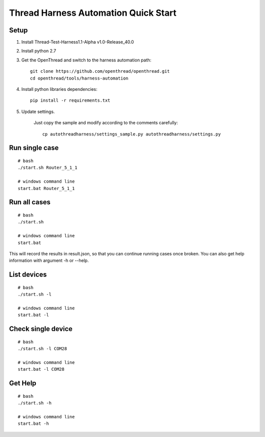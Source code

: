 Thread Harness Automation Quick Start
=====================================

Setup
-----

#. Install Thread-Test-Harness1.1-Alpha v1.0-Release_40.0
#. Install python 2.7
#. Get the OpenThread and switch to the harness automation path::

    git clone https://github.com/openthread/openthread.git
    cd openthread/tools/harness-automation

#. Install python libraries dependencies::

    pip install -r requirements.txt

#. Update settings.

    Just copy the sample and modify according to the comments carefully::

        cp autothreadharness/settings_sample.py autothreadharness/settings.py

Run single case
---------------

::

    # bash
    ./start.sh Router_5_1_1

    # windows command line
    start.bat Router_5_1_1

Run all cases
-------------

::

    # bash
    ./start.sh

    # windows command line
    start.bat

This will record the results in result.json, so that you can continue running cases once broken. You can also get help information with argument -h or --help.

List devices
------------

::

    # bash
    ./start.sh -l

    # windows command line
    start.bat -l

Check single device
-------------------

::

    # bash
    ./start.sh -l COM28

    # windows command line
    start.bat -l COM28

Get Help
---------

::

    # bash
    ./start.sh -h

    # windows command line
    start.bat -h
